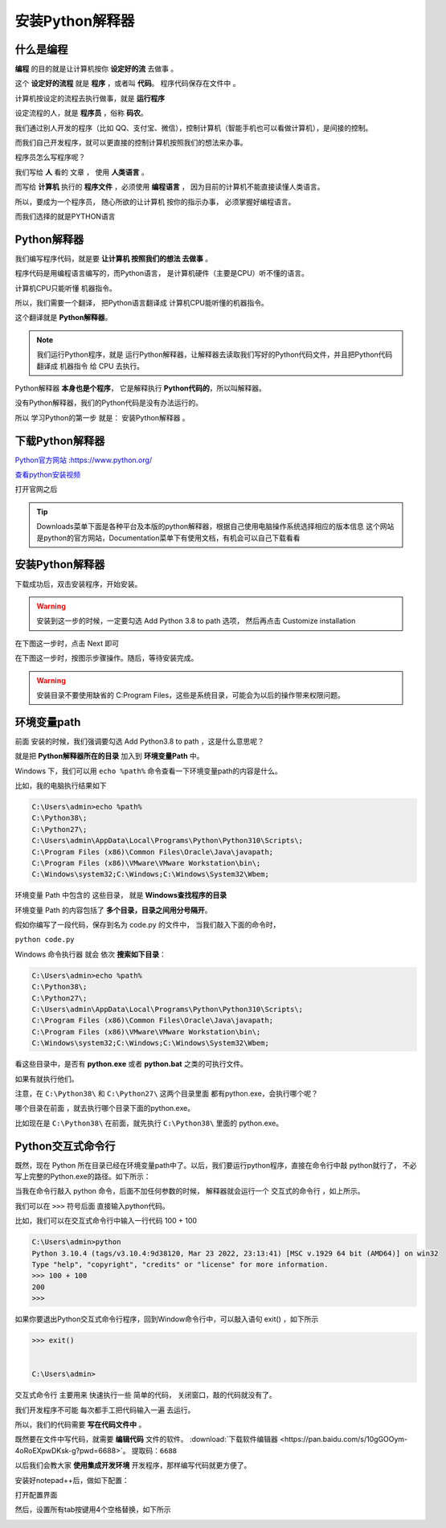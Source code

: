 ==================
安装Python解释器
==================

什么是编程
============

**编程** 的目的就是让计算机按你 **设定好的流** 去做事 。

这个 **设定好的流程** 就是 **程序** ，或者叫 **代码**。 程序代码保存在文件中 。

计算机按设定的流程去执行做事，就是 **运行程序**

设定流程的人，就是 **程序员** ，俗称 **码农**。

我们通过别人开发的程序（比如 QQ、支付宝、微信），控制计算机（智能手机也可以看做计算机），是间接的控制。

而我们自己开发程序，就可以更直接的控制计算机按照我们的想法来办事。

程序员怎么写程序呢？

我们写给 **人** 看的 文章 ， 使用 **人类语言** 。

.. image:: _static/Python.png
    :alt: python
    :align: right
    :width: 10em
    :height: 10em

而写给 **计算机** 执行的 **程序文件** ，必须使用 **编程语言** ， 因为目前的计算机不能直接读懂人类语言。

所以，要成为一个程序员， 随心所欲的让计算机 按你的指示办事， 必须掌握好编程语言。

而我们选择的就是PYTHON语言

Python解释器
================

我们编写程序代码，就是要 **让计算机 按照我们的想法 去做事** 。

程序代码是用编程语言编写的，而Python语言， 是计算机硬件（主要是CPU）听不懂的语言。

计算机CPU只能听懂 机器指令。

所以，我们需要一个翻译， 把Python语言翻译成 计算机CPU能听懂的机器指令。

这个翻译就是 **Python解释器**。

.. note::
    
    我们运行Python程序，就是 运行Python解释器，让解释器去读取我们写好的Python代码文件，并且把Python代码翻译成 机器指令 给 CPU 去执行。


.. image:: _static/interpreter.png
    :alt: python
    :align: right

Python解释器 **本身也是个程序**， 它是解释执行 **Python代码的**，所以叫解释器。

没有Python解释器，我们的Python代码是没有办法运行的。

所以 学习Python的第一步 就是： 安装Python解释器 。

下载Python解释器
===================

`Python官方网站 <https://www.python.org/>`_ :https://www.python.org/

`查看python安装视频 <https://www.bilibili.com/video/BV14X4y1r7hV/?spm_id_from=333.999.0.0&vd_source=b4e84a00e558ca8314c3636999f8bb28>`_

打开官网之后

.. image:: _static/things/org.png
    :alt: python

.. tip::

    Downloads菜单下面是各种平台及本版的python解释器，根据自己使用电脑操作系统选择相应的版本信息
    这个网站是python的官方网站，Documentation菜单下有使用文档，有机会可以自己下载看看

安装Python解释器
======================
下载成功后，双击安装程序，开始安装。

.. image:: _static/things/ad_path.png
    :alt: python

.. warning:: 
    安装到这一步的时候，一定要勾选 Add Python 3.8 to path 选项， 然后再点击 Customize installation

在下图这一步时，点击 Next 即可

.. image:: _static/things/next.png
    :alt: python


在下图这一步时，按图示步骤操作。随后，等待安装完成。

.. warning:: 
    安装目录不要使用缺省的 C:\Program Files\ ，这些是系统目录，可能会为以后的操作带来权限问题。

.. image:: _static/things/install.png
    :alt: python

.. image:: _static/things/finish.png
    :alt: python


环境变量path
==============

前面 安装的时候，我们强调要勾选 Add Python3.8 to path ，这是什么意思呢？

就是把 **Python解释器所在的目录** 加入到 **环境变量Path** 中。

Windows 下，我们可以用 ``echo %path%`` 命令查看一下环境变量path的内容是什么。

比如，我的电脑执行结果如下

.. code-block:: console

    C:\Users\admin>echo %path%
    C:\Python38\;
    C:\Python27\;
    C:\Users\admin\AppData\Local\Programs\Python\Python310\Scripts\;
    C:\Program Files (x86)\Common Files\Oracle\Java\javapath;
    C:\Program Files (x86)\VMware\VMware Workstation\bin\;
    C:\Windows\system32;C:\Windows;C:\Windows\System32\Wbem;
    
环境变量 Path 中包含的 这些目录， 就是 **Windows查找程序的目录**

环境变量 Path 的内容包括了 **多个目录，目录之间用分号隔开**。

假如你编写了一段代码，保存到名为 code.py 的文件中， 当我们敲入下面的命令时，

``python code.py``

Windows 命令执行器 就会 依次 **搜索如下目录**：

.. code-block:: console

    C:\Users\admin>echo %path%
    C:\Python38\;
    C:\Python27\;
    C:\Users\admin\AppData\Local\Programs\Python\Python310\Scripts\;
    C:\Program Files (x86)\Common Files\Oracle\Java\javapath;
    C:\Program Files (x86)\VMware\VMware Workstation\bin\;
    C:\Windows\system32;C:\Windows;C:\Windows\System32\Wbem;

看这些目录中，是否有 **python.exe** 或者 **python.bat** 之类的可执行文件。

如果有就执行他们。

注意，在 ``C:\Python38\`` 和 ``C:\Python27\`` 这两个目录里面 都有python.exe，会执行哪个呢？

哪个目录在前面 ，就去执行哪个目录下面的python.exe。

比如现在是 ``C:\Python38\`` 在前面，就先执行  ``C:\Python38\`` 里面的 python.exe。

Python交互式命令行
======================

既然，现在 Python 所在目录已经在环境变量path中了。以后，我们要运行python程序，直接在命令行中敲 python就行了，
不必写上完整的Python.exe的路径。如下所示：



.. image:: _static/things/cmd.png
    :alt: cmd


.. image:: _static/things/cmd-py.png
    :alt: cmd-py



当我在命令行敲入 python 命令，后面不加任何参数的时候， 解释器就会运行一个 交互式的命令行 ，如上所示。

我们可以在 ``>>>`` 符号后面 直接输入python代码。

比如，我们可以在交互式命令行中输入一行代码 100 + 100


.. code-block:: console

    C:\Users\admin>python
    Python 3.10.4 (tags/v3.10.4:9d38120, Mar 23 2022, 23:13:41) [MSC v.1929 64 bit (AMD64)] on win32
    Type "help", "copyright", "credits" or "license" for more information.
    >>> 100 + 100
    200
    >>>

如果你要退出Python交互式命令行程序，回到Window命令行中，可以敲入语句 exit() ，如下所示

.. code-block:: console

    >>> exit()


    C:\Users\admin>

交互式命令行 主要用来 快速执行一些 简单的代码， 关闭窗口，敲的代码就没有了。

我们开发程序不可能 每次都手工把代码输入一遍 去运行。

所以，我们的代码需要 **写在代码文件中** 。

既然要在文件中写代码，就需要 **编辑代码** 文件的软件。
:download:`下载软件编辑器 <https://pan.baidu.com/s/10gGOOym-4oRoEXpwDKsk-g?pwd=6688>`。
``提取码：6688``

以后我们会教大家 **使用集成开发环境** 开发程序，那样编写代码就更方便了。

安装好notepad++后，做如下配置：

打开配置界面

.. image:: _static/things/note.png
    :alt: note++


然后，设置所有tab按键用4个空格替换，如下所示

.. image:: _static/things/note2.png
    :alt: note++
